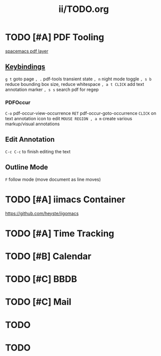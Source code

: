 #+TITLE: ii/TODO.org
* TODO [#A] PDF Tooling
[[file:/home/usr/local/share/emacs/site-lisp/spacemacs/layers/+readers/pdf/README.org][spacemacs pdf layer]]
** [[file:/home/usr/local/share/emacs/site-lisp/spacemacs/layers/+readers/pdf/README.org::*PDF%20View][Keybindings]]
~g t~ goto page
~, .~ pdf-tools transient state
~, n~ night mode toggle
~, s b~ reduce bounding box size, reduce whitespace
~, a t CLICK~ add text annotation marker
~, s s~ search pdf for regep
*** PDFOccur
~C-o~  pdf-occur-view-occurrence
~RET~  pdf-occur-goto-occurrence
~CLICK~ on text annotation icon to edit
~MOUSE REGION , a m~ create various markup/visual annotations
** Edit Annotation
~C-c C-c~ to finish editing the text
** Outline Mode
~F~ follow mode (move document as line moves)
* TODO [#A] iimacs Container
https://github.com/heyste/iigomacs
* TODO [#A] Time Tracking
* TODO [#B] Calendar
* TODO [#C] BBDB
* TODO [#C] Mail

* TODO 

* TODO 

